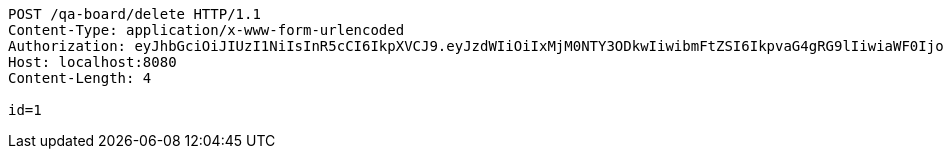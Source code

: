[source,http,options="nowrap"]
----
POST /qa-board/delete HTTP/1.1
Content-Type: application/x-www-form-urlencoded
Authorization: eyJhbGciOiJIUzI1NiIsInR5cCI6IkpXVCJ9.eyJzdWIiOiIxMjM0NTY3ODkwIiwibmFtZSI6IkpvaG4gRG9lIiwiaWF0IjoxNTE2MjM5MDIyLCJyb2xlcyI6WyJVU0VSIl19.TXam8pxYmhfzIZwslJmt89EusXjJnLdSt9VyK3gqHrc
Host: localhost:8080
Content-Length: 4

id=1
----